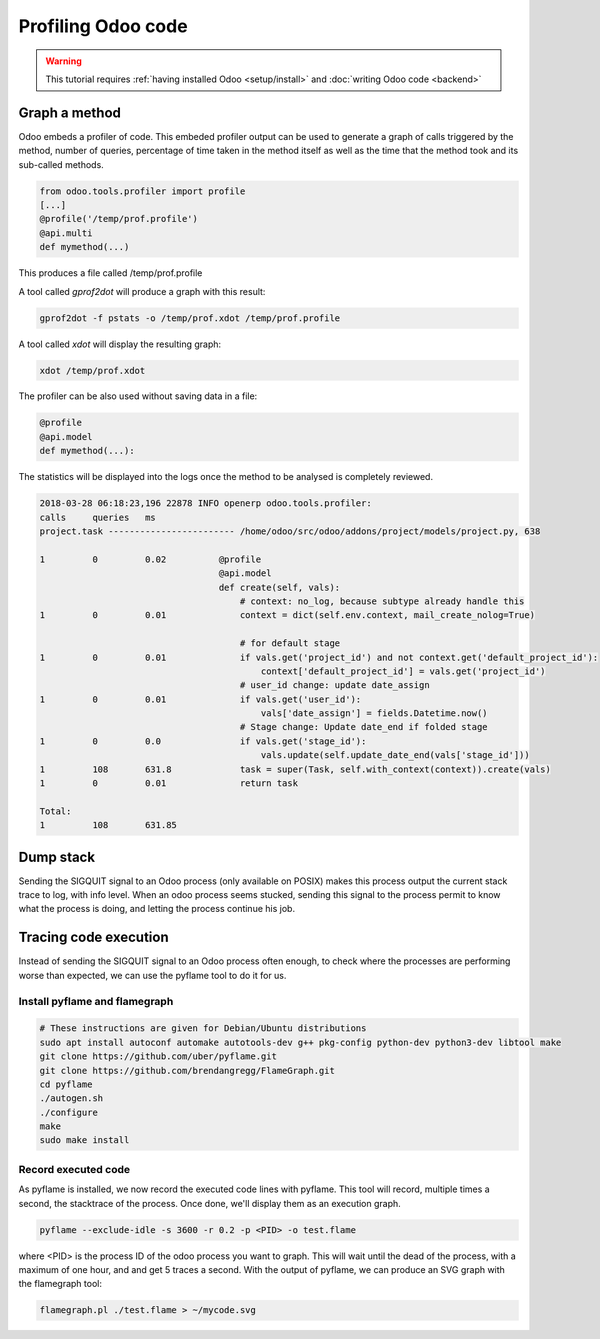 ===================
Profiling Odoo code
===================

.. warning::

    This tutorial requires :ref:`having installed Odoo <setup/install>`
    and :doc:`writing Odoo code <backend>`

Graph a method
==============

Odoo embeds a profiler of code. This embeded profiler output can be used to
generate a graph of calls triggered by the method, number of queries, percentage
of time taken in the method itself as well as the time that the method took and
its sub-called methods.

.. code:: python

    from odoo.tools.profiler import profile
    [...]
    @profile('/temp/prof.profile')
    @api.multi
    def mymethod(...)

This produces a file called /temp/prof.profile

A tool called *gprof2dot* will produce a graph with this result:

.. code:: bash

    gprof2dot -f pstats -o /temp/prof.xdot /temp/prof.profile

A tool called *xdot* will display the resulting graph:

.. code:: bash
    
    xdot /temp/prof.xdot
    
The profiler can be also used without saving data in a file:

.. code:: python

    @profile
    @api.model
    def mymethod(...):

The statistics will be displayed into the logs once the method to be analysed is
completely reviewed.

.. code:: bash

    2018-03-28 06:18:23,196 22878 INFO openerp odoo.tools.profiler:
    calls     queries   ms
    project.task ------------------------ /home/odoo/src/odoo/addons/project/models/project.py, 638

    1         0         0.02          @profile
                                      @api.model
                                      def create(self, vals):
                                          # context: no_log, because subtype already handle this
    1         0         0.01              context = dict(self.env.context, mail_create_nolog=True)

                                          # for default stage
    1         0         0.01              if vals.get('project_id') and not context.get('default_project_id'):
                                              context['default_project_id'] = vals.get('project_id')
                                          # user_id change: update date_assign
    1         0         0.01              if vals.get('user_id'):
                                              vals['date_assign'] = fields.Datetime.now()
                                          # Stage change: Update date_end if folded stage
    1         0         0.0               if vals.get('stage_id'):
                                              vals.update(self.update_date_end(vals['stage_id']))
    1         108       631.8             task = super(Task, self.with_context(context)).create(vals)
    1         0         0.01              return task

    Total:
    1         108       631.85

Dump stack
==========

Sending the SIGQUIT signal to an Odoo process (only available on POSIX) makes
this process output the current stack trace to log, with info level. When an
odoo process seems stucked, sending this signal to the process permit to know
what the process is doing, and letting the process continue his job.

Tracing code execution
======================

Instead of sending the SIGQUIT signal to an Odoo process often enough, to check
where the processes are performing worse than expected, we can use the pyflame tool to
do it for us.

Install pyflame and flamegraph
------------------------------

.. code:: bash

    # These instructions are given for Debian/Ubuntu distributions
    sudo apt install autoconf automake autotools-dev g++ pkg-config python-dev python3-dev libtool make
    git clone https://github.com/uber/pyflame.git
    git clone https://github.com/brendangregg/FlameGraph.git
    cd pyflame
    ./autogen.sh
    ./configure
    make
    sudo make install

Record executed code
--------------------

As pyflame is installed, we now record the executed code lines with pyflame.
This tool will record, multiple times a second, the stacktrace of the process.
Once done, we'll display them as an execution graph.

.. code:: bash

    pyflame --exclude-idle -s 3600 -r 0.2 -p <PID> -o test.flame

where <PID> is the process ID of the odoo process you want to graph. This will
wait until the dead of the process, with a maximum of one hour, and and get 5
traces a second. With the output of pyflame, we can produce an SVG graph with
the flamegraph tool:

.. code:: bash

    flamegraph.pl ./test.flame > ~/mycode.svg

.. image:: profile/flamegraph.svg
